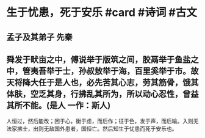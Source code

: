 * 生于忧患，死于安乐 #card #诗词 #古文
** 孟子及其弟子 先秦
** 舜发于畎亩之中，傅说举于版筑之间，胶鬲举于鱼盐之中，管夷吾举于士，孙叔敖举于海，百里奚举于市。故天将降大任于是人也，必先苦其心志，劳其筋骨，饿其体肤，空乏其身，行拂乱其所为，所以动心忍性，曾益其所不能。(是人 一作：斯人)
人恒过，然后能改；困于心，衡于虑，而后作；征于色，发于声，而后喻。入则无法家拂士，出则无敌国外患者，国恒亡。然后知生于忧患而死于安乐也。
    